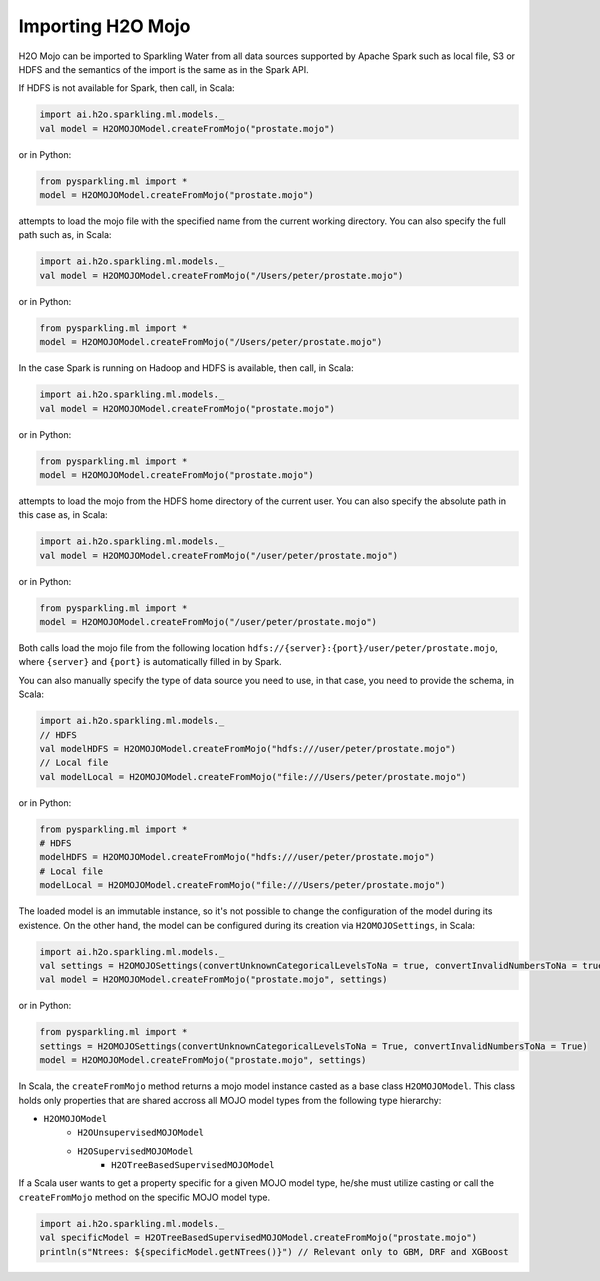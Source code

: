 Importing H2O Mojo
------------------

H2O Mojo can be imported to Sparkling Water from all data sources supported by Apache Spark such as local file, S3 or HDFS and the
semantics of the import is the same as in the Spark API.


If HDFS is not available for Spark, then call, in Scala:

.. code:: scala

    import ai.h2o.sparkling.ml.models._
    val model = H2OMOJOModel.createFromMojo("prostate.mojo")

or in Python:

.. code:: python

    from pysparkling.ml import *
    model = H2OMOJOModel.createFromMojo("prostate.mojo")

attempts to load the mojo file with the specified name from the current working directory.
You can also specify the full path such as, in Scala:

.. code:: scala

    import ai.h2o.sparkling.ml.models._
    val model = H2OMOJOModel.createFromMojo("/Users/peter/prostate.mojo")

or in Python:

.. code:: python

    from pysparkling.ml import *
    model = H2OMOJOModel.createFromMojo("/Users/peter/prostate.mojo")


In the case Spark is running on Hadoop and HDFS is available, then call, in Scala:

.. code:: scala

    import ai.h2o.sparkling.ml.models._
    val model = H2OMOJOModel.createFromMojo("prostate.mojo")

or in Python:

.. code:: python

    from pysparkling.ml import *
    model = H2OMOJOModel.createFromMojo("prostate.mojo")


attempts to load the mojo from the HDFS home directory of the current user.
You can also specify the absolute path in this case as, in Scala:

.. code:: scala

    import ai.h2o.sparkling.ml.models._
    val model = H2OMOJOModel.createFromMojo("/user/peter/prostate.mojo")

or in Python:

.. code:: python

    from pysparkling.ml import *
    model = H2OMOJOModel.createFromMojo("/user/peter/prostate.mojo")


Both calls load the mojo file from the following location ``hdfs://{server}:{port}/user/peter/prostate.mojo``, where ``{server}`` and ``{port}`` is automatically filled in by Spark.


You can also manually specify the type of data source you need to use, in that case, you need to provide the schema, in Scala:

.. code:: scala

    import ai.h2o.sparkling.ml.models._
    // HDFS
    val modelHDFS = H2OMOJOModel.createFromMojo("hdfs:///user/peter/prostate.mojo")
    // Local file
    val modelLocal = H2OMOJOModel.createFromMojo("file:///Users/peter/prostate.mojo")

or in Python:

.. code:: python

    from pysparkling.ml import *
    # HDFS
    modelHDFS = H2OMOJOModel.createFromMojo("hdfs:///user/peter/prostate.mojo")
    # Local file
    modelLocal = H2OMOJOModel.createFromMojo("file:///Users/peter/prostate.mojo")


The loaded model is an immutable instance, so it's not possible to change the configuration of the model during its existence.
On the other hand, the model can be configured during its creation via ``H2OMOJOSettings``, in Scala:

.. code:: scala

    import ai.h2o.sparkling.ml.models._
    val settings = H2OMOJOSettings(convertUnknownCategoricalLevelsToNa = true, convertInvalidNumbersToNa = true)
    val model = H2OMOJOModel.createFromMojo("prostate.mojo", settings)

or in Python:

.. code:: python

    from pysparkling.ml import *
    settings = H2OMOJOSettings(convertUnknownCategoricalLevelsToNa = True, convertInvalidNumbersToNa = True)
    model = H2OMOJOModel.createFromMojo("prostate.mojo", settings)


In Scala, the ``createFromMojo`` method returns a mojo model instance casted as a base class ``H2OMOJOModel``. This class holds
only properties that are shared accross all MOJO model types from the following type hierarchy:

- ``H2OMOJOModel``
    - ``H2OUnsupervisedMOJOModel``
    - ``H2OSupervisedMOJOModel``
        - ``H2OTreeBasedSupervisedMOJOModel``


If a Scala user wants to get a property specific for a given MOJO model type, he/she must utilize casting or
call the ``createFromMojo`` method on the specific MOJO model type.

.. code:: scala

    import ai.h2o.sparkling.ml.models._
    val specificModel = H2OTreeBasedSupervisedMOJOModel.createFromMojo("prostate.mojo")
    println(s"Ntrees: ${specificModel.getNTrees()}") // Relevant only to GBM, DRF and XGBoost

